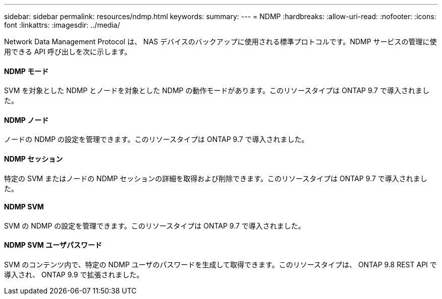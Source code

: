 ---
sidebar: sidebar 
permalink: resources/ndmp.html 
keywords:  
summary:  
---
= NDMP
:hardbreaks:
:allow-uri-read: 
:nofooter: 
:icons: font
:linkattrs: 
:imagesdir: ../media/


[role="lead"]
Network Data Management Protocol は、 NAS デバイスのバックアップに使用される標準プロトコルです。NDMP サービスの管理に使用できる API 呼び出しを次に示します。



==== NDMP モード

SVM を対象とした NDMP とノードを対象とした NDMP の動作モードがあります。このリソースタイプは ONTAP 9.7 で導入されました。



==== NDMP ノード

ノードの NDMP の設定を管理できます。このリソースタイプは ONTAP 9.7 で導入されました。



==== NDMP セッション

特定の SVM またはノードの NDMP セッションの詳細を取得および削除できます。このリソースタイプは ONTAP 9.7 で導入されました。



==== NDMP SVM

SVM の NDMP の設定を管理できます。このリソースタイプは ONTAP 9.7 で導入されました。



==== NDMP SVM ユーザパスワード

SVM のコンテンツ内で、特定の NDMP ユーザのパスワードを生成して取得できます。このリソースタイプは、 ONTAP 9.8 REST API で導入され、 ONTAP 9.9 で拡張されました。
